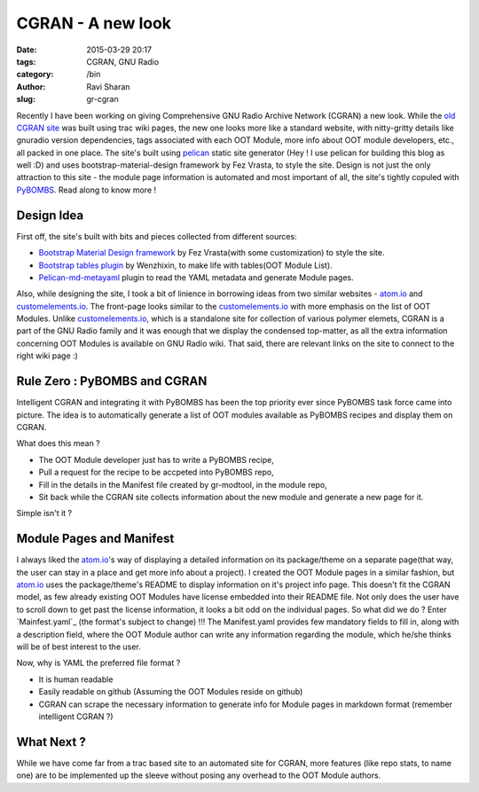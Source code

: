 CGRAN - A new look
##################

:date: 2015-03-29 20:17
:tags: CGRAN, GNU Radio
:category: /bin
:author: Ravi Sharan
:slug: gr-cgran

Recently I have been working on giving Comprehensive GNU Radio Archive Network 
(CGRAN) a new look. While the `old CGRAN site`_ was built using trac wiki pages,
the new one looks more like a standard website, with nitty-gritty details like 
gnuradio version dependencies, tags associated with each OOT Module, more info
about OOT module developers, etc., all packed in one place. The site's built 
using `pelican`_ static site generator (Hey ! I use pelican for building this blog
as well :D) and uses bootstrap-material-design framework by Fez Vrasta, to style
the site. Design is not just the only attraction to this site - the module page
information is automated and most important of all, the site's tightly copuled 
with `PyBOMBS`_. Read along to know more ! 

Design Idea
===========
  
First off, the site's built with bits and pieces collected from different sources:

* `Bootstrap Material Design framework`_ by Fez Vrasta(with some customization) 
  to style the site.
* `Bootstrap tables plugin`_ by Wenzhixin, to make life with tables(OOT Module 
  List).
* `Pelican-md-metayaml`_ plugin to read the YAML metadata and generate Module 
  pages.

Also, while designing the site, I took a bit of linience in borrowing ideas from
two similar websites - `atom.io`_ and `customelements.io`_. The front-page looks 
similar to the `customelements.io`_ with more emphasis on the list of OOT Modules. 
Unlike `customelements.io`_, which is a standalone site for collection of various 
polymer elemets, CGRAN is a part of the GNU Radio family and it was enough that
we display the condensed top-matter, as all the extra information concerning OOT 
Modules is available on GNU Radio wiki. That said, there are relevant links on
the site to connect to the right wiki page :)

Rule Zero : PyBOMBS and CGRAN
=============================

Intelligent CGRAN and integrating it with PyBOMBS has been the top priority ever 
since PyBOMBS task force came into picture. The idea is to automatically generate
a list of OOT modules available as PyBOMBS recipes and display them on CGRAN. 

What does this mean ? 

* The OOT Module developer just has to write a PyBOMBS recipe,
* Pull a request for the recipe to be accpeted into PyBOMBS repo, 
* Fill in the details in the Manifest file created by gr-modtool, in the module
  repo,
* Sit back while the CGRAN site collects information about the new module and 
  generate a new page for it. 

Simple isn't it ?

Module Pages and Manifest
=========================

I always liked the `atom.io`_'s way of displaying a detailed information on its 
package/theme on a separate page(that way, the user can stay in a place and get
more info about a project). I created the OOT Module pages in a similar fashion, 
but `atom.io`_ uses the package/theme's README to display information on it's project 
info page. This doesn't fit the CGRAN model, as few already existing OOT Modules
have license embedded into their README file. Not only does the user have to
scroll down to get past the license information, it looks a bit odd on the
individual pages. So what did we do ?
Enter `Mainfest.yaml`_ (the format's subject to change) !!! The Manifest.yaml 
provides few mandatory fields to fill in, along with a description field, where
the OOT Module author can write any information regarding the module, which 
he/she thinks will be of best interest to the user.

Now, why is YAML the preferred file format ?

* It is human readable
* Easily readable on github (Assuming the OOT Modules reside on github)
* CGRAN can scrape the necessary information to generate info for Module pages
  in markdown format (remember intelligent CGRAN ?)

What Next ?
===========
While we have come far from a trac based site to an automated site for CGRAN,
more features (like repo stats, to name one) are to be implemented up the sleeve
without posing any overhead to the OOT Module authors.  

.. _old CGRAN site: https://web.archive.org/web/20140829151613/https://www.cgran.org/wiki/Projects
.. _pelican: http://blog.getpelican.com/
.. _PyBOMBS: http://gnuradio.org/redmine/projects/pybombs/wiki
.. _Bootstrap Material Design framework: https://github.com/FezVrasta/bootstrap-material-design
.. _Bootstrap tables plugin: http://bootstrap-table.wenzhixin.net.cn/
.. _Pelican-md-metayaml: https://github.com/joachimneu/pelican-md-metayaml
.. _atom.io: https://atom.io/
.. _customelements.io: http://customelements.io/
.. _Manifest.yaml: https://github.com/n-west/manifests
